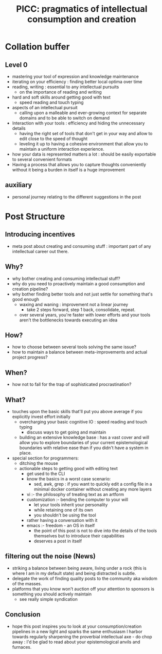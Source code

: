 :PROPERTIES:
:ID:       20230729T155803.588312
:END:
#+title: PICC: pragmatics of intellectual consumption and creation
#+filetags: :blog:meta:

* Collation buffer
** Level 0
 - mastering your tool of expression and knowledge maintenance
 - iterating on your efficiency : finding better local optima over time
 - reading, writing : essential to any intellectual pursuits
   - on the importance of reading and writing
 - hard and soft skills around getting good with text
   - speed reading and touch typing 
 - aspects of an intellectual pursuit
   - calling upon a malleable and ever-growing context for separate domains and to be able to switch on demand
 - Interaction with your tools : efficiency and hiding the unnecessary details
   - having the right set of tools that don't get in your way and allow to edit close to the speed of thought
   - leveling it up to having a cohesive environment that allow you to maintain a uniform interaction experience.
 - how your data is represented matters a lot : should be easily exportable to several convenient formats
 - Having a process that allows you to capture thoughts conveniently without it being a burden in itself is a huge improvement

** auxiliary
 - personal journey relating to the different suggestions in the post
* Post Structure
** Introducing incentives
 - meta post about creating and consuming stuff : important part of any intellectual career out there.
** Why?
 - why bother creating and consuming intellectual stuff?
 - why do you need to proactively maintain a good consumption and creation pipeline?
 - why bother finding better tools and not just settle for something that's good enough
   - waxing and waning : improvement not a linear journey
     - take 2 steps forward, step 1 back, consolidate, repeat.
   - over several years, you're faster with lower efforts and your tools aren't the bottlenecks towards executing an idea
** How?
 - how to choose between several tools solving the same issue?
 - how to maintain a balance between meta-improvements and actual project progress?
** When?
 - how not to fall for the trap of sophisticated procrastination?
** What?
 - touches upon the basic skills that'll put you above average if you explicitly invest effort initially
   - overcharging your basic cognitive IO : speed reading and touch typing
     - discuss ways to get going and maintain
   - building an extensive knowledge base : has a vast cover and will allow you to explore boundaries of your current epistemological boundaries with relative ease than if you didn't have a system in place.
 - special section for programmers:
   - ditching the mouse
   - actionable steps to getting good with editing text
     - get used to the CLI
     - know the basics in a worst case scenario:
       - sed, awk, grep : if you want to quickly edit a config file in a minimal docker container without creating any more layers
     - vi :- the philosophy of treating text as an artform
     - customization :- bending the computer to your will
       - let your tools inherit your personality
       - while retaining one of its own
       - you shouldn't be using the tool
	 - rather having a conversation with it
     - emacs :- freedom - an OS in itself
       - the point of this post is not to dive into the details of the tools themselves but to introduce their capabilities
       - deserves a post in itself
** filtering out the noise (News)
 - striking a balance between being aware, living under a rock (this is where I am in my default state) and being distracted is subtle.
 - delegate the work of finding quality posts to the community aka wisdom of the masses.
 - platforms that you know won't auction off your attention to sponsors is something you should actively maintain
    - see really simple syndication
** Conclusion
 - hope this post inspires you to look at your consumption/creation pipelines in a new light and sparks the same enthusiasm I harbor towards regularly sharpening the proverbial intellectual axe - do chop away : I'd be glad to read about your epistemological anvils and furnaces.
   

